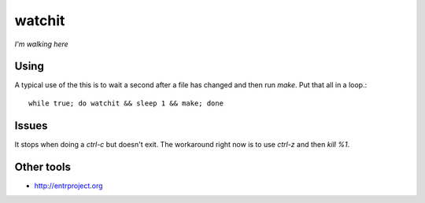 =======
watchit
=======

*I'm walking here*


Using
=======


A typical use of the this is to wait a second after a file has changed and then
run `make`. Put that all in a loop.::

    while true; do watchit && sleep 1 && make; done

Issues
========

It stops when doing a `ctrl-c` but doesn't exit.  The workaround right now is
to use `ctrl-z` and then `kill %1`.  


Other tools
=============

- http://entrproject.org
